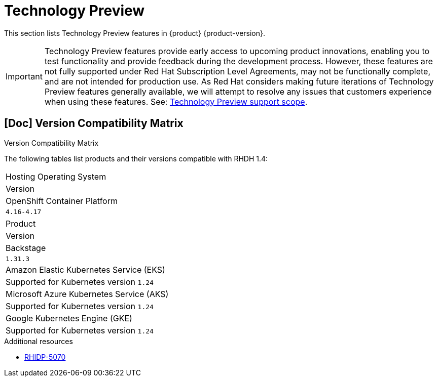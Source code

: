 :_content-type: REFERENCE
[id="technology-preview"]
= Technology Preview

This section lists Technology Preview features in {product} {product-version}.

[IMPORTANT]
====
Technology Preview features provide early access to upcoming product innovations, enabling you to test functionality and provide feedback during the development process.
However, these features are not fully supported under Red Hat Subscription Level Agreements, may not be functionally complete, and are not intended for production use.
As Red Hat considers making future iterations of Technology Preview features generally available, we will attempt to resolve any issues that customers experience when using these features.
See: link:https://access.redhat.com/support/offerings/techpreview/[Technology Preview support scope].
====

[id="technology-preview-rhidp-5070"]
== [Doc] Version Compatibility Matrix

.Version Compatibility Matrix

The following tables list products and their versions compatible with RHDH 1.4:

[cols=&#34;75%,25%&#34;, frame=&#34;all&#34;, options=&#34;header&#34;]
|===
|Hosting Operating System
|Version

| OpenShift Container Platform
| `4.16-4.17`
|===

[cols=&#34;75%,25%&#34;, frame=&#34;all&#34;, options=&#34;header&#34;]
|===
| Product
| Version

| Backstage
| `1.31.3`

| Amazon Elastic Kubernetes Service (EKS)
| Supported for Kubernetes version `1.24`

| Microsoft Azure Kubernetes Service (AKS)
| Supported for Kubernetes version `1.24`

| Google Kubernetes Engine (GKE)
|  Supported for Kubernetes version `1.24`
|===
.Additional resources
* link:https://issues.redhat.com/browse/RHIDP-5070[RHIDP-5070]



